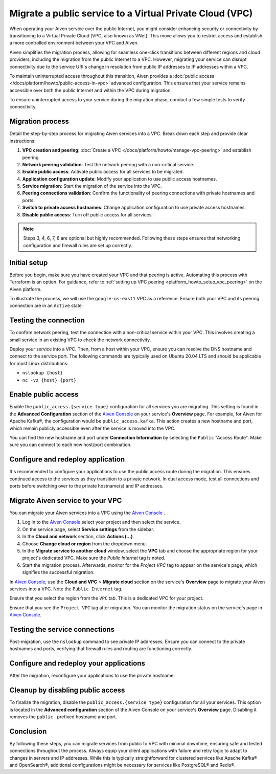Migrate a public service to a Virtual Private Cloud (VPC)
==========================================================

When operating your Aiven service over the public Internet, you might consider enhancing security or connectivity by transitioning to a Virtual Private Cloud (VPC, also known as VNet). This move allows you to restrict access and establish a more controlled environment between your VPC and Aiven.

Aiven simplifies the migration process, allowing for seamless one-click transitions between different regions and cloud providers, including the migration from the public Internet to a VPC. However, migrating your service can disrupt connectivity due to the service URI's change in resolution from public IP addresses to IP addresses within a VPC.

To maintain uninterrupted access throughout this transition, Aiven provides a :doc:`public access </docs/platform/howto/public-access-in-vpc>` advanced configuration. This ensures that your service remains accessible over both the public Internet and within the VPC during migration.

To ensure uninterrupted access to your service during the migration phase, conduct a few simple tests to verify connectivity.


Migration process
--------------------

Detail the step-by-step process for migrating Aiven services into a VPC. Break down each step and provide clear instructions:

#. **VPC creation and peering**: :doc:`Create a VPC </docs/platform/howto/manage-vpc-peering>` and establish peering.
#. **Network peering validation**: Test the network peering with a non-critical service.
#. **Enable public access**: Activate public access for all services to be migrated.
#. **Application configuration update**: Modify your application to use public access hostnames.
#. **Service migration**: Start the migration of the service into the VPC.
#. **Peering connections validation**: Confirm the functionality of peering connections with private hostnames and ports.
#. **Switch to private access hostnames**: Change application configuration to use private access hostnames.
#. **Disable public access**: Turn off public access for all services.


.. note::

    Steps 3, 4, 6, 7, 8 are optional but highly recommended. Following these steps ensures that networking configuration and firewall rules are set up correctly.

Initial setup
--------------

Before you begin, make sure you have created your VPC and that peering is active. Automating this process with Terraform is an option. For guidance, refer to :ref:`setting up VPC peering <platform_howto_setup_vpc_peering>` on the Aiven platform.

To illustrate the process, we will use the ``google-us-east1`` VPC as a reference. Ensure both your VPC and its peering connection are in an ``Active`` state.


Testing the connection
-----------------------

To confirm network peering, test the connection with a non-critical service within your VPC. This involves creating a small service in an existing VPC to check the network connectivity.

Deploy your service into a VPC. Then, from a host within your VPC, ensure you can resolve the DNS hostname and connect to the service port. The following commands are typically used on Ubuntu 20.04 LTS and should be applicable for most Linux distributions:

-  ``nslookup {host}``
-  ``nc -vz {host} {port}``


Enable public access
---------------------

Enable the ``public_access.{service type}`` configuration for all services you are migrating. This setting is found in the **Advanced Configuration** section of the `Aiven Console <https://console.aiven.io/>`_ on your service's **Overview** page. For example, for Aiven for Apache Kafka®, the configuration would be ``public_access.kafka``. This action creates a new hostname and port, which remain publicly accessible even after the service is moved into the VPC.

You can find the new hostname and port under **Connection Information** by selecting the ``Public`` "Access Route". Make sure you can connect to each new host/port combination.



Configure and redeploy application
-----------------------------------

It's recommended to configure your applications to use the public access route during the migration. This ensures continued access to the services as they transition to a private network. In dual access mode, test all connections and ports before switching over to the private hostname(s) and IP addresses.

Migrate Aiven service to your VPC
----------------------------------

You can migrate your Aiven services into a VPC using the `Aiven Console <https://console.aiven.io/>`_ . 

#. Log in to the `Aiven Console <https://console.aiven.io/>`_ select your project and then select the service. 
#. On the service page, select **Service settings** from the sidebar.
#. In the **Cloud and network** section, click **Actions (...)**.
#. Choose **Change cloud or region** from the dropdown menu.
#. In the **Migrate service to another cloud** window, select the **VPC** tab and choose the appropriate region for your project's dedicated VPC. Make sure the `Public Internet` tag is noted.
#. Start the migration process. Afterwards, monitor for the `Project VPC` tag to appear on the service's page, which signifies the successful migration.

In `Aiven Console <https://console.aiven.io/>`_, use the **Cloud and VPC** > **Migrate cloud** section on the service's **Overview** page to migrate your Aiven services into a VPC. Note the ``Public Internet`` tag.

Ensure that you select the region from the ``VPC`` tab. This is a
dedicated VPC for your project.

Ensure that you see the ``Project VPC`` tag after migration. You can
monitor the migration status on the service's page in `Aiven Console <https://console.aiven.io/>`_.



Testing the service connections
--------------------------------

Post-migration, use the ``nslookup`` command to see private IP addresses. Ensure you can connect to the private hostnames and ports, verifying that firewall rules and routing are functioning correctly.

Configure and redeploy your applications
-----------------------------------------

After the migration, reconfigure your applications to use the private hostname.


Cleanup by disabling public access
-----------------------------------

To finalize the migration, disable the ``public_access.{service type}`` configuration for all your services. This option is located in the **Advanced configuration** section of the Aiven Console on your service's **Overview** page. Disabling it removes the ``public-`` prefixed hostname and port.

Conclusion
----------

By following these steps, you can migrate services from public to VPC with minimal downtime, ensuring safe and tested connections throughout the process. Always equip your client applications with failure and retry logic to adapt to changes in servers and IP addresses. While this is typically straightforward for clustered services like Apache Kafka® and OpenSearch®, additional configurations might be necessary for services like PostgreSQL® and Redis®.

